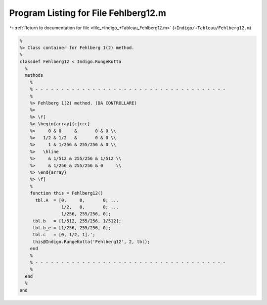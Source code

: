 
.. _program_listing_file_+Indigo_+Tableau_Fehlberg12.m:

Program Listing for File Fehlberg12.m
=====================================

|exhale_lsh| :ref:`Return to documentation for file <file_+Indigo_+Tableau_Fehlberg12.m>` (``+Indigo/+Tableau/Fehlberg12.m``)

.. |exhale_lsh| unicode:: U+021B0 .. UPWARDS ARROW WITH TIP LEFTWARDS

.. code-block:: MATLAB

   %
   %> Class container for Fehlberg 1(2) method.
   %
   classdef Fehlberg12 < Indigo.RungeKutta
     %
     methods
       %
       % - - - - - - - - - - - - - - - - - - - - - - - - - - - - - - - - - - - - -
       %
       %> Fehlberg 1(2) method. (DA CONTROLLARE)
       %>
       %> \f[
       %> \begin{array}{c|ccc}
       %>     0 & 0     &       0 & 0 \\
       %>   1/2 & 1/2   &       0 & 0 \\
       %>     1 & 1/256 & 255/256 & 0 \\
       %>   \hline
       %>     & 1/512 & 255/256 & 1/512 \\
       %>     & 1/256 & 255/256 & 0     \\
       %> \end{array}
       %> \f]
       %
       function this = Fehlberg12()
         tbl.A  = [0,     0,       0; ...
                   1/2,   0,       0; ...
                   1/256, 255/256, 0];
        tbl.b   = [1/512, 255/256, 1/512];
        tbl.b_e = [1/256, 255/256, 0];
        tbl.c   = [0, 1/2, 1].';
        this@Indigo.RungeKutta('Fehlberg12', 2, tbl);
       end
       %
       % - - - - - - - - - - - - - - - - - - - - - - - - - - - - - - - - - - - - -
       %
     end
     %
   end

